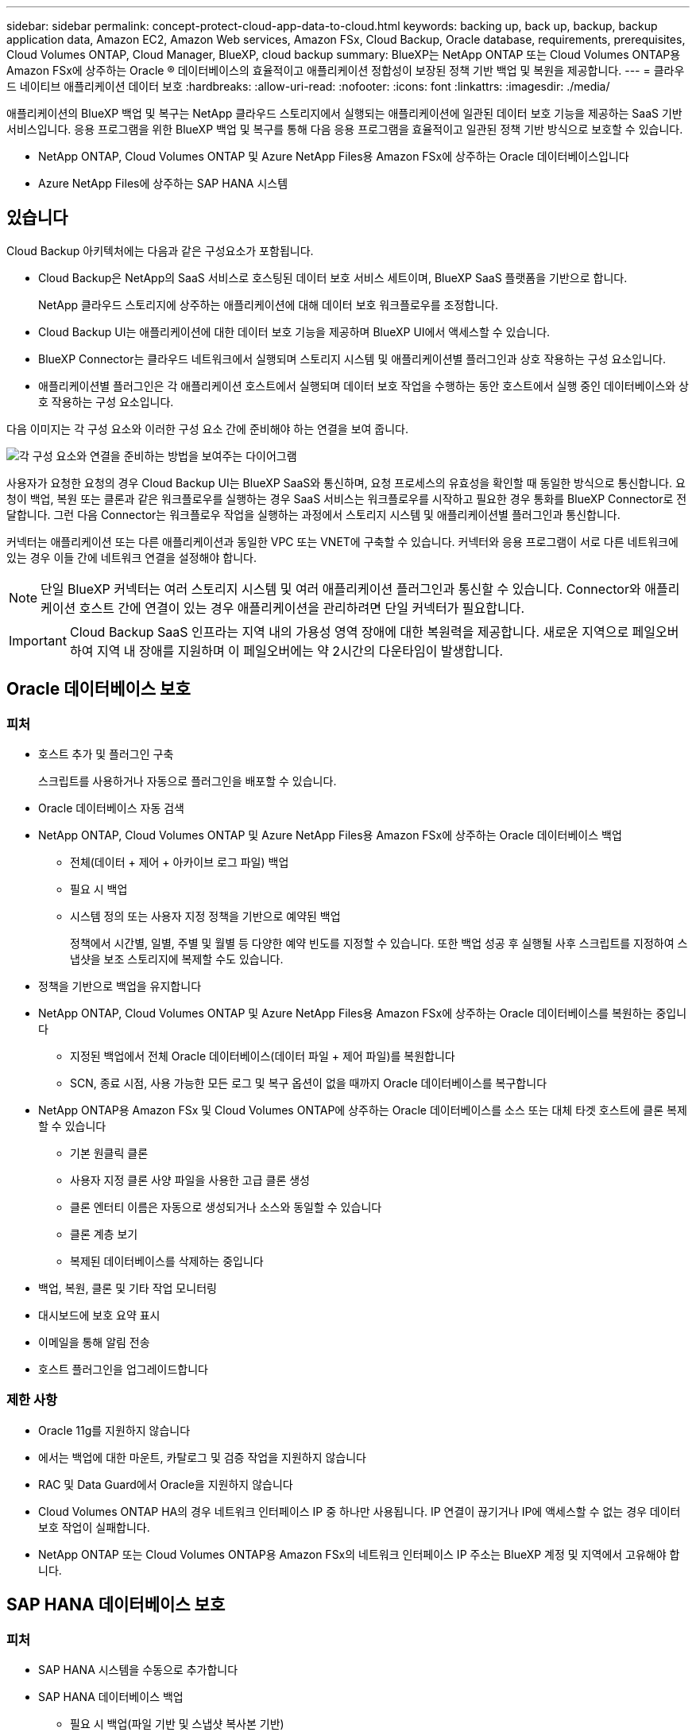 ---
sidebar: sidebar 
permalink: concept-protect-cloud-app-data-to-cloud.html 
keywords: backing up, back up, backup, backup application data, Amazon EC2, Amazon Web services, Amazon FSx, Cloud Backup, Oracle database, requirements, prerequisites, Cloud Volumes ONTAP, Cloud Manager, BlueXP, cloud backup 
summary: BlueXP는 NetApp ONTAP 또는 Cloud Volumes ONTAP용 Amazon FSx에 상주하는 Oracle ® 데이터베이스의 효율적이고 애플리케이션 정합성이 보장된 정책 기반 백업 및 복원을 제공합니다. 
---
= 클라우드 네이티브 애플리케이션 데이터 보호
:hardbreaks:
:allow-uri-read: 
:nofooter: 
:icons: font
:linkattrs: 
:imagesdir: ./media/


[role="lead"]
애플리케이션의 BlueXP 백업 및 복구는 NetApp 클라우드 스토리지에서 실행되는 애플리케이션에 일관된 데이터 보호 기능을 제공하는 SaaS 기반 서비스입니다. 응용 프로그램을 위한 BlueXP 백업 및 복구를 통해 다음 응용 프로그램을 효율적이고 일관된 정책 기반 방식으로 보호할 수 있습니다.

* NetApp ONTAP, Cloud Volumes ONTAP 및 Azure NetApp Files용 Amazon FSx에 상주하는 Oracle 데이터베이스입니다
* Azure NetApp Files에 상주하는 SAP HANA 시스템




== 있습니다

Cloud Backup 아키텍처에는 다음과 같은 구성요소가 포함됩니다.

* Cloud Backup은 NetApp의 SaaS 서비스로 호스팅된 데이터 보호 서비스 세트이며, BlueXP SaaS 플랫폼을 기반으로 합니다.
+
NetApp 클라우드 스토리지에 상주하는 애플리케이션에 대해 데이터 보호 워크플로우를 조정합니다.

* Cloud Backup UI는 애플리케이션에 대한 데이터 보호 기능을 제공하며 BlueXP UI에서 액세스할 수 있습니다.
* BlueXP Connector는 클라우드 네트워크에서 실행되며 스토리지 시스템 및 애플리케이션별 플러그인과 상호 작용하는 구성 요소입니다.
* 애플리케이션별 플러그인은 각 애플리케이션 호스트에서 실행되며 데이터 보호 작업을 수행하는 동안 호스트에서 실행 중인 데이터베이스와 상호 작용하는 구성 요소입니다.


다음 이미지는 각 구성 요소와 이러한 구성 요소 간에 준비해야 하는 연결을 보여 줍니다.

image:diagram_nativecloud_backup_app.png["각 구성 요소와 연결을 준비하는 방법을 보여주는 다이어그램"]

사용자가 요청한 요청의 경우 Cloud Backup UI는 BlueXP SaaS와 통신하며, 요청 프로세스의 유효성을 확인할 때 동일한 방식으로 통신합니다. 요청이 백업, 복원 또는 클론과 같은 워크플로우를 실행하는 경우 SaaS 서비스는 워크플로우를 시작하고 필요한 경우 통화를 BlueXP Connector로 전달합니다. 그런 다음 Connector는 워크플로우 작업을 실행하는 과정에서 스토리지 시스템 및 애플리케이션별 플러그인과 통신합니다.

커넥터는 애플리케이션 또는 다른 애플리케이션과 동일한 VPC 또는 VNET에 구축할 수 있습니다. 커넥터와 응용 프로그램이 서로 다른 네트워크에 있는 경우 이들 간에 네트워크 연결을 설정해야 합니다.


NOTE: 단일 BlueXP 커넥터는 여러 스토리지 시스템 및 여러 애플리케이션 플러그인과 통신할 수 있습니다. Connector와 애플리케이션 호스트 간에 연결이 있는 경우 애플리케이션을 관리하려면 단일 커넥터가 필요합니다.


IMPORTANT: Cloud Backup SaaS 인프라는 지역 내의 가용성 영역 장애에 대한 복원력을 제공합니다. 새로운 지역으로 페일오버하여 지역 내 장애를 지원하며 이 페일오버에는 약 2시간의 다운타임이 발생합니다.



== Oracle 데이터베이스 보호



=== 피처

* 호스트 추가 및 플러그인 구축
+
스크립트를 사용하거나 자동으로 플러그인을 배포할 수 있습니다.

* Oracle 데이터베이스 자동 검색
* NetApp ONTAP, Cloud Volumes ONTAP 및 Azure NetApp Files용 Amazon FSx에 상주하는 Oracle 데이터베이스 백업
+
** 전체(데이터 + 제어 + 아카이브 로그 파일) 백업
** 필요 시 백업
** 시스템 정의 또는 사용자 지정 정책을 기반으로 예약된 백업
+
정책에서 시간별, 일별, 주별 및 월별 등 다양한 예약 빈도를 지정할 수 있습니다. 또한 백업 성공 후 실행될 사후 스크립트를 지정하여 스냅샷을 보조 스토리지에 복제할 수도 있습니다.



* 정책을 기반으로 백업을 유지합니다
* NetApp ONTAP, Cloud Volumes ONTAP 및 Azure NetApp Files용 Amazon FSx에 상주하는 Oracle 데이터베이스를 복원하는 중입니다
+
** 지정된 백업에서 전체 Oracle 데이터베이스(데이터 파일 + 제어 파일)를 복원합니다
** SCN, 종료 시점, 사용 가능한 모든 로그 및 복구 옵션이 없을 때까지 Oracle 데이터베이스를 복구합니다


* NetApp ONTAP용 Amazon FSx 및 Cloud Volumes ONTAP에 상주하는 Oracle 데이터베이스를 소스 또는 대체 타겟 호스트에 클론 복제할 수 있습니다
+
** 기본 원클릭 클론
** 사용자 지정 클론 사양 파일을 사용한 고급 클론 생성
** 클론 엔터티 이름은 자동으로 생성되거나 소스와 동일할 수 있습니다
** 클론 계층 보기
** 복제된 데이터베이스를 삭제하는 중입니다


* 백업, 복원, 클론 및 기타 작업 모니터링
* 대시보드에 보호 요약 표시
* 이메일을 통해 알림 전송
* 호스트 플러그인을 업그레이드합니다




=== 제한 사항

* Oracle 11g를 지원하지 않습니다
* 에서는 백업에 대한 마운트, 카탈로그 및 검증 작업을 지원하지 않습니다
* RAC 및 Data Guard에서 Oracle을 지원하지 않습니다
* Cloud Volumes ONTAP HA의 경우 네트워크 인터페이스 IP 중 하나만 사용됩니다. IP 연결이 끊기거나 IP에 액세스할 수 없는 경우 데이터 보호 작업이 실패합니다.
* NetApp ONTAP 또는 Cloud Volumes ONTAP용 Amazon FSx의 네트워크 인터페이스 IP 주소는 BlueXP 계정 및 지역에서 고유해야 합니다.




== SAP HANA 데이터베이스 보호



=== 피처

* SAP HANA 시스템을 수동으로 추가합니다
* SAP HANA 데이터베이스 백업
+
** 필요 시 백업(파일 기반 및 스냅샷 복사본 기반)
** 시스템 정의 또는 사용자 지정 정책을 기반으로 예약된 백업
+
정책에서 시간별, 일별, 주별 및 월별 등 다양한 예약 빈도를 지정할 수 있습니다.

** HANA 시스템 복제(HSR) 인식


* 정책을 기반으로 백업을 유지합니다
* 지정된 백업에서 전체 SAP HANA 데이터베이스를 복원하는 중입니다
* HANA 비 데이터 볼륨 및 글로벌 비 데이터 볼륨 백업 및 복원
* Prescript 및 PostScript는 백업 및 복원 작업에 환경 변수 사용을 지원합니다
* 사전 종료 옵션을 사용하여 실패 시나리오에 대한 작업 계획을 작성합니다




=== 제한 사항

* HSR 구성의 경우 2노드 HSR만 지원됩니다(1개의 기본 및 1개의 보조).
* 복원 작업 중에 PS가 실패할 경우 잔상이 트리거되지 않습니다

